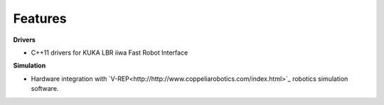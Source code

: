 .. _Features:

Features
========

**Drivers**

- C++11 drivers for KUKA LBR iiwa Fast Robot Interface

**Simulation**

- Hardware integration with `V-REP<http://http://www.coppeliarobotics.com/index.html>`_ robotics simulation software.


